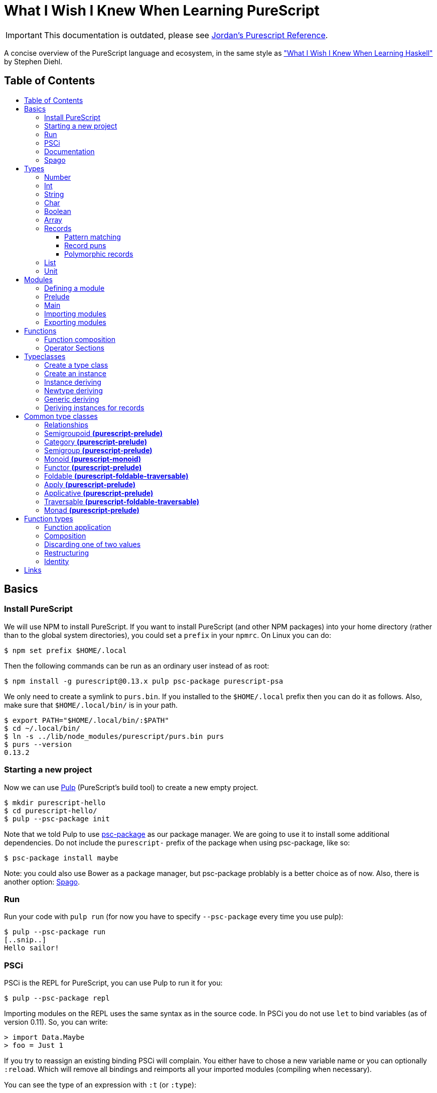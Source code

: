 :toc: macro
:toc-title:
:toclevels: 99

# What I Wish I Knew When Learning PureScript

[IMPORTANT]
====
This documentation is outdated, please see
https://github.com/JordanMartinez/purescript-jordans-reference[Jordan's Purescript Reference].
====

A concise overview of the PureScript language and ecosystem, in the same style
as http://dev.stephendiehl.com/hask/["What I Wish I Knew When Learning
Haskell"] by Stephen Diehl.

## Table of Contents
toc::[]

## Basics

### Install PureScript

We will use NPM to install PureScript. If you want to install PureScript (and
other NPM packages) into your home directory (rather than to the global system
directories), you could set a `prefix` in your `npmrc`. On Linux you can do:

```bash
$ npm set prefix $HOME/.local
```

Then the following commands can be run as an ordinary user instead of as root:

```bash
$ npm install -g purescript@0.13.x pulp psc-package purescript-psa
```

We only need to create a symlink to `purs.bin`. If you installed to the
`$HOME/.local` prefix then you can do it as follows. Also, make sure that
`$HOME/.local/bin/` is in your path.

```bash
$ export PATH="$HOME/.local/bin/:$PATH"
$ cd ~/.local/bin/
$ ln -s ../lib/node_modules/purescript/purs.bin purs
$ purs --version
0.13.2
```

### Starting a new project

Now we can use https://github.com/purescript-contrib/pulp[Pulp] (PureScript's
build tool) to create a new empty project.

```bash
$ mkdir purescript-hello
$ cd purescript-hello/
$ pulp --psc-package init
```

Note that we told Pulp to use
https://github.com/purescript/psc-package[psc-package] as our package manager.
We are going to use it to install some additional dependencies. Do not include
the `purescript-` prefix of the package when using psc-package, like so:

```bash
$ psc-package install maybe
```

Note: you could also use Bower as a package manager, but psc-package problably
is a better choice as of now. Also, there is another option: https://github.com/spacchetti/spago[Spago].


### Run

Run your code with `pulp run` (for now you have to specify `--psc-package` every time you use pulp):

```bash
$ pulp --psc-package run
[..snip..]
Hello sailor!
```

### PSCi

PSCi is the REPL for PureScript, you can use Pulp to run it for you:

```bash
$ pulp --psc-package repl
```

Importing modules on the REPL uses the same syntax as in the source code. In
PSCi you do not use `let` to bind variables (as of version 0.11). So, you can
write:

```purescript
> import Data.Maybe
> foo = Just 1
```

If you try to reassign an existing binding PSCi will complain. You either have
to chose a new variable name or you can optionally `:reload`. Which will remove
all bindings and reimports all your imported modules (compiling when necessary).

You can see the type of an expression with `:t` (or `:type`):

```purescript
> :t Just 1
Maybe Int
```

Another handy feature is `:paste` mode, which allows you to paste multiple lines
of code into PSCi, or to type a statement with multiple lines. You can finish
input by pressing `Ctrl-D` while on the last empty line.

### Documentation

You can build documentation for your project and all it's dependencies in HTML
format like so:

```bash
$ pulp docs -- --format html
```

This can be really useful when you don't have continuos Internet access (and
thus access to Pursuit).


### Spago

```bash

$ npm install -g spago
$ spago --version
```

If you get something like the following error:

```
spago: error while loading shared libraries: libtinfo.so.5: cannot open shared object file: No such file or directory
```

I solved it on Fedora by installing the package `ncurses-compat-libs`. You could also https://github.com/spacchetti/spago/issues/104#issue-408423391[create a symlink] or install from source.





## Types

The built-in types are defined in the
https://pursuit.purescript.org/builtins/docs/Prim[Prim] module that is
embedded in the PureScript compiler (this module is implicitly imported in every
module).

### Number

A double precision floating point number (IEEE 754).

```purescript
> :t 42.0
Number
```

TODO: show all operators that work with Number

### Int

A 32-bit signed integer.

```purescript
> :t 42
Int
```

You can also use hexadecimal notation for Integer literals:

```purescript
> 0xff
255

> :t 0xff
Int
```

NOTE: Note that you can't mix `Int` and `Number` in expressions like `add` and `div`. Use
`toNumber` from `Data.Int` (package `purescript-integers`) to convert an `Int`
to a `Number`.

### String

Strings are a built-in type in PureScript and correspond to the native string in
JavaScript. So, unlike Haskell they're not stored as a list of characters.

```purescript
> :t "Hello world!"
String
```

Multi-line string literals are also supported with triple quotes ("""):

```purescript
> :paste  -- paste mode allows us to type multi-line statements in PSCi
> multiline = """Hello
… world!"""
…  -- press Ctrl-D now to stop paste mode
> multiline
"Hello\nworld!"
```

String utility functions can be found in
https://github.com/purescript/purescript-strings[`purescript-strings`]. It
also contains functions for the `Char` type.

### Char

A single character (UTF-16 code unit). The JavaScript representation is a normal
String, which is guaranteed by the PureScript type system to contain one code
unit.

```purescript
> :t 'a'
Char
```

### Boolean

Either `true` or `false`.

NOTE: Note that the values are written in lowercase like in JavaScript, in
contrast with Haskell where they are written capitalized. Also, the type is
called `Boolean` instead of `Bool` as in Haskell.

```purescript
> true == false  -- equal
false

> true /= false  -- not equal
true

> true || false  -- or
true

> true && false  -- and
false

> not true       -- negation
false
```

### Array

Arrays are implemented using Javascript arrays, but must be homogeneous (all
elements must be of the same type). They support efficient random access. The
`Data.Array` module from
https://github.com/purescript/purescript-arrays[`purescript-arrays`] provides
many functions for working with arrays.

```purescript
> import Data.Array
> xs = [1, 2, 3, 4, 5]
> :t xs
Array Int
> head xs  -- head is a total function in PS
Just 1
```

### Records

Records correspond to JavaScript's objects, and record literals (values) have the same
syntax as JavaScript's object literals:

```purescript
> lang = { title: "PureScript", strictEval: true, pure: true }
> lang.title
"PureScript"
```

#### Pattern matching

We can perform pattern matching on records like this:

#### Record puns

TODO

#### Polymorphic records

TODO

### List

Lists are not a built-in type in PureScript, but are provided by the library
https://github.com/purescript/purescript-lists[`purescript-lists`]. Unlike in
Haskell, these lists are strict.

Also, there is no special syntax to write the types (i.e. `[String]` or
`[Int]`), you should just write `List String`.

### Unit

PureScript has a type `Unit` used in place of Haskell's `()`. The Prelude module
provides a value `unit` that inhabits this type.

## Modules

### Defining a module

A source file must contain exactly one module. A module declaration looks like
this:

```purescript
module Main where

import Prelude
```

Module names do not need to match the filename, but it's
recommended. Module names should be unique within a project.

### Prelude

In PureScript the Prelude libraries are not bundled with the compiler. You need
to install the `purescript-prelude` library. Also, the prelude is not imported
automatically, just add the following line to the top of your module.

```purescript
import Prelude
```

### Main

The function `main` in the module with the name `Main` is the entry point of a
script.

```purescript
module Main where

import Control.Monad.Eff.Console (CONSOLE, log)

main :: forall eff. Eff (console :: CONSOLE | eff) Unit
main = log "Hello world!"
```

As you can see here in the type of `main`, PureScript has a type `Unit` used in
place of Haskell's `()`. The Prelude module provides a value `unit` that
inhabits this type.

### Importing modules

Imports must appear before other declarations in a module.

To open import a module:

```purescript
import Prelude
```

PureScript allows one open import per module. Usually this is `Prelude` (or an
alternative prelude like `neon` or `batteries`).

To import a specific set of members:
```purescript
import Prelude (head, tail)
```

Import one data constructor of a given type constructor:
```purescript
import Data.Maybe (Maybe(Just))
```

Importing all data constructors for a given type constructor:
```purescript
import Data.Maybe (Maybe(..))
```

Importing type classes:
```purescript
import Prelude (class Show)
```

Importing qualified:
```purescript
import Data.Maybe as Data.Maybe
```

NOTE: Note that PureScript does not have the `qualified` keyword as Haskell.

Only names that have been imported into a module can be referenced, and you can
only reference things exactly as you imported them.

Some examples:

|===
|Import statement |Exposed members

|`import X`
|`A`, `f`

|`import X as Y`
| `Y.A`, `Y.f`

|`import X (A)`
| `A`

|`import X (A) as Y`
| `Y.A`

|`import X hiding (f)`
| `A`

|`import Y hiding (f) as Y`
| `Y.A`
|===

### Exporting modules

Export only a set of it's members:
```purescript
module A (runFoo, Foo(..)) where
```

Export a type class:
```purescript
module A (class B) where
```

Re-export a module in it's entirety:
```purescript
module A (module B) where
import B
```

Re-export the module itself in it's entirety:
```purescript
module A (module A, module B) where
import B
data ...
```

## Functions

### Function composition

In PureScript function composition is done with the `(<<<)` operator:

```purescript

> import Data.String (toLower, trim)
> clean = toLower <<< trim
> clean " Matthias "
"matthias"

```

### Operator Sections

PureScript, like Haskell, supports operator sections, or partial application on
infix operators, however the syntax is different: you need to put an underscore
in the place of the newly created function's argument. For example:

```purescript

> import Data.Array ((..))  -- Import the `range` operator from Data.Array
> map (2 * _) (1..10)
[2,4,6,8,10,12,14,16,18,20]

> prependHello = ("Hello " <> _)
> prependHello "World"
"Hello World"

> (_ <> "!") (prependHello "World")
"Hello World!"

```

## Typeclasses

### Create a type class

We can define a type class using the `class` keyword:

```purescript

class Show a where
  show :: a -> String

```

### Create an instance

We can manually create an instance for a type class like this:

```purescript

data Colour = Red | White | Blue

instance eqColour :: Eq Colour where
  eq Red   Red   = true
  eq White White = true
  eq Blue  Blue  = true
  eq _     _     = false

instance showColour :: Show Colour where
  show Red   = "Red"
  show White = "White"
  show Blue  = "Blue"

```

### Instance deriving

Of course this may become tedious, that's why the PureScript compiler supports
automatic deriving for a number of type classes:

```purescript

data Colour = Red | White | Blue

derive instance eqColour :: Eq Colour

```

Currently, the following type classes can be automatically derived by the
compiler:

- Data.Generic (class Generic)
- Data.Generic.Rep (class Generic)
- Data.Eq (class Eq)
- Data.Ord (class Ord)
- Data.Functor (class Functor)
- Data.Newtype (class Newtype)

### Newtype deriving

The compiler can derive instances of newtype automatically:

```purescript

newtype EmailAddress = EmailAddress String

derive instance newtypeEmailAddress :: Newtype EmailAddress _

```

### Generic deriving

Generic deriving uses generic programming (inspired by GHC's Generics) to
automatically derive type class instances:

```purescript

import Data.Generic (class Generic, gShow)

data Colour = Red | White | Blue

derive instance genericColour :: Generic Colour

instance showColour :: Show Colour where
  show = gShow

```

This requires the `purescript-generics` package.

### Deriving instances for records

If you want to create instances for records, you need to wrap the record in a
newtype first. Like this:

```purescript

import Data.Generic (class Generic, gShow, gEq, gCompare)

newtype Person = Person { firstName :: String, lastName :: String }

derive instance genericPerson :: Generic Person _

instance eqPerson :: Eq Person where
  eq = gEq

instance ordPerson :: Ord Person where
  compare = gCompare

instance showPerson :: Show Person where
  show = gShow

```

## Common type classes

### Relationships

image::http://g.gravizo.com/g?digraph%20G%20{%22Semigroupoid%22%20-%3E%20%22Category%22%22Functor%22%20-%3E%20%22Apply%22%22Apply%22%20-%3E%20%22Applicative%22%22Semigroup%22%20-%3E%20%22Monoid%22%22Monoid%22%20-%3E%20%22Foldable%22%20[style=dotted]%22Functor%22%20-%3E%20%22Traversable%22%22Foldable%22%20-%3E%20%22Traversable%22%22Applicative%22%20-%3E%20%22Traversable%22%20[style=dotted]%22Applicative%22%20-%3E%20%22Monad%22%22Apply%22%20-%3E%20%22Bind%22%22Bind%22%20-%3E%20%22Monad%22}[Type class hierarchy]

////
http://g.gravizo.com/g?
  digraph G {
    "Semigroupoid" -> "Category"
    "Functor" -> "Apply"
    "Apply" -> "Applicative"
    "Semigroup" -> "Monoid"
    "Monoid" -> "Foldable" [style=dotted]
    "Functor" -> "Traversable"
    "Foldable" -> "Traversable"
    "Applicative" -> "Traversable" [style=dotted]
    "Applicative" -> "Monad"
    "Apply" -> "Bind"
    "Bind" -> "Monad"
  }
)
////


### Semigroupoid *(purescript-prelude)*

A Semigroupoid is similar to a Category but does not require an identity
element, just composable https://github.com/hemanth/functional-programming-jargon#morphism[morphisms].

```purescript
class Semigroupoid a where
  compose :: forall b c d. a c d -> a b c -> a b d
```
`(<<<)` is an alias for `compose`. `(>>>)` is an alias for `flip compose`. So,
function composition is done with the `(<<<)` operator unlike `(.)` in Haskell.
The `.` is used for record field access in PureScript.

### Category *(purescript-prelude)*

`Category`s consist of objects and composable morphisms between them, and as
such are `Semigroupoid`s, but unlike `Semigroupoid`s must have an identity
element.

```purescript
class (Semigroupoid a) <= Category a where
  id :: forall t. a t t
```

### Semigroup *(purescript-prelude)*

The Semigroup type class identifies those types which support an append
operation to combine two values.

```purescript
class Semigroup a where
  append :: a -> a -> a
```

`(<>)` is an alias for `append`. The `(++)` operator as an alias for `append` is
removed in PureScript 0.9.1.

### Monoid *(purescript-monoid)*

The `Monoid` type class extends the `Semigroup` type class with the concept of
an empty value, called `mempty`.

```purescript
class Semigroup m <= Monoid m where
  mempty :: m
```

### Functor *(purescript-prelude)*

The map function allows a function to be “lifted” over a data structure.

```purescript
class Functor f where
  map :: forall a b. (a -> b) -> f a -> f b
```
`(<$>)` is an alias for `map`. `(<#>)` is an alias for `map` with its arguments
reversed.

### Foldable *(purescript-foldable-traversable)*

If the `Monoid` type class identifies those types which act as the result of a
fold, then the `Foldable` type class identifies those type constructors which
can be used as the source of a fold.

```purescript
class Foldable f where
  foldr :: forall a b. (a -> b -> b) -> b -> f a -> b
  foldl :: forall a b. (b -> a -> b) -> b -> f a -> b
  foldMap :: forall a m. Monoid m => (a -> m) -> f a -> m
```

### Apply *(purescript-prelude)*

The `Apply` type class is a subclass of `Functor`, and defines an additional
function `apply`. The difference between `map` and `apply` is that `map` takes a
function as an argument, whereas the first argument to `apply` is wrapped in the
type constructor `f`.

```purescript
class Functor f <= Apply f where
  apply :: forall a b. f (a -> b) -> f a -> f b
```

`(<*>)` is an alias for `apply`.

### Applicative *(purescript-prelude)*

Applicative is a subclass of `Apply` and defines the `pure` function. `pure`
takes a value and returns a value whose type has been wrapped with the type
constructor `f`.

```purescript
class Apply f <= Applicative f where
  pure :: forall a. a -> f a
```

### Traversable *(purescript-foldable-traversable)*

A traversable functor provides the ability to combine a collection of
side-effects which depend on its structure.

```purescript
class (Functor t, Foldable t) <= Traversable t where
  traverse :: forall a b f. Applicative f => (a -> f b) -> t a -> f (t b)
  sequence :: forall a f. Applicative f => t (f a) -> f (t a)
```

### Monad *(purescript-prelude)*

```purescript
class Apply m <= Bind m where
  bind :: forall a b. m a -> (a -> m b) -> m b

class (Applicative m, Bind m) <= Monad m
```

`(>>=)` is an alias for `bind`. Note: PureScript does not have `return` as an
alias for `pure`.


## Function types

### Function application

```purescript
($)   :: forall a b.                    (a -> b) ->   a ->   b
(<$>) :: forall a b f. (Functor f) =>   (a -> b) -> f a -> f b
(<*>) :: forall a b f. (Apply f)   => f (a -> b) -> f a -> f b
(=<<) :: forall m a b. (Bind m)    => (a -> m b) -> m a -> m b
(>>=) :: forall a b m. (Bind m)    => m a -> (a -> m b) -> m b
traverse :: forall a b m t. (Traversable t, Applicative m) => (a -> m b) -> t a -> m (t b)
foldMap  :: forall a m f.   (Foldable f, Monoid m)         => (a -> m)   -> f a -> m
```
Note that in PureScript `map` can be used instead of `liftA` or `liftM` in
Haskell. And that `traverse` replaces `mapM`.

### Composition

```purescript
(<<<) :: forall b c d a. (Semigroupoid a) => a c d -> a b c -> a b d
(>>>) :: forall a b c d. (Semigroupoid a) => a b c -> a c d -> a b d
(<=<) :: forall a b c m. (Bind m) => (b -> m c) -> (a -> m b) -> a -> m c
(>=>) :: forall a b c m. (Bind m) => (a -> m b) -> (b -> m c) -> a -> m c
```

### Discarding one of two values

```purescript
const :: forall a b.                    a ->   b ->   a
(<$)  :: forall f a b. (Functor f) =>   a -> f b -> f a
($>)  :: forall f a b. (Functor f) => f a ->   b -> f b
(<*)  :: forall a b f. (Apply f)   => f a -> f b -> f a
(*>)  :: forall a b f. (Apply f)   => f a -> f b -> f b
```

NOTE: Purescript does not have the operators `(>>)` or `(<<)` as `Apply` is a superclass of `Monad` (i.e. use `(\*>)` and `(<*)` respectively).

### Restructuring

```purescript
sequence :: forall a m t. (Traversable t, Applicative m) => t (m a) -> m (t a)
join     :: forall a m.   (Bind m)                       => m (m a) -> m a
```

### Identity
```purescript
id   :: forall t a. (Category a)    => a t t
pure :: forall a f. (Applicative f) => a -> f a
```

## Links

- https://leanpub.com/purescript/read[PureScript by Example]
- Official https://github.com/purescript/documentation[PureScript documentation]
- https://pursuit.purescript.org/[Pursuit] (official package documentation, like Hackage)
- https://github.com/hemanth/functional-programming-jargon[Functional programming jargon]
